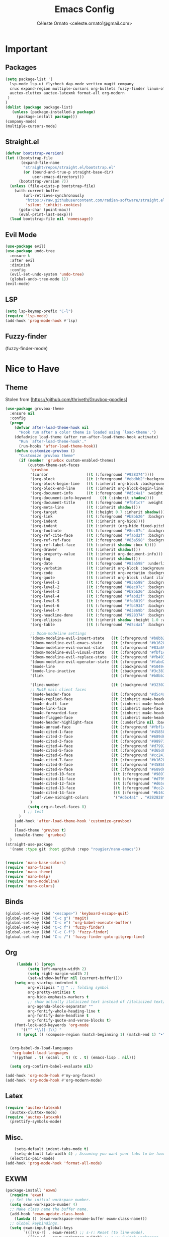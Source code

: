#+TITLE: Emacs Config
#+AUTHOR: Céleste Ornato <celeste.ornato1@gmail.com>

* Important
** Packages
#+begin_src emacs-lisp
  (setq package-list '(
    lsp-mode lsp-ui flycheck dap-mode vertico magit company
    crux expand-region multiple-cursors org-bullets fuzzy-finder linum-off
    auctex-cluttex auctex-latexmk format-all org-modern
   )
  )
  (dolist (package package-list)
     (unless (package-installed-p package)
       (package-install package)))
  (company-mode)
  (multiple-cursors-mode)
#+end_src
** Straight.el
#+begin_src emacs-lisp
  (defvar bootstrap-version)
  (let ((bootstrap-file
         (expand-file-name
          "straight/repos/straight.el/bootstrap.el"
          (or (bound-and-true-p straight-base-dir)
              user-emacs-directory)))
        (bootstrap-version 7))
    (unless (file-exists-p bootstrap-file)
      (with-current-buffer
          (url-retrieve-synchronously
           "https://raw.githubusercontent.com/radian-software/straight.el/develop/install.el"
           'silent 'inhibit-cookies)
        (goto-char (point-max))
        (eval-print-last-sexp)))
    (load bootstrap-file nil 'nomessage))
#+end_src

** Evil Mode
#+begin_src emacs-lisp
  (use-package evil)
  (use-package undo-tree
    :ensure t
    :after evil
    :diminish
    :config
    (evil-set-undo-system 'undo-tree)
    (global-undo-tree-mode 1))
  (evil-mode)
#+end_src
** LSP
#+begin_src emacs-lisp
  (setq lsp-keymap-prefix "C-l")
  (require 'lsp-mode)
  (add-hook 'prog-mode-hook #'lsp)
#+end_src

** Fuzzy-finder
(fuzzy-finder-mode)

* Nice to Have
** Theme
Stolen from [https://github.com/thriveth/Gruvbox-goodies]
#+begin_src emacs-lisp
  (use-package gruvbox-theme
    :ensure nil
    :config
    (progn
      (defvar after-load-theme-hook nil
        "Hook run after a color theme is loaded using `load-theme'.")
      (defadvice load-theme (after run-after-load-theme-hook activate)
        "Run `after-load-theme-hook'."
        (run-hooks 'after-load-theme-hook))
      (defun customize-gruvbox ()
        "Customize gruvbox theme"
        (if (member 'gruvbox custom-enabled-themes)
            (custom-theme-set-faces
             'gruvbox
             '(cursor                 ((t (:foreground "#928374"))))
             '(org-block              ((t (:foreground "#ebdbb2":background "#1c2021" :extend t))))
             '(org-block-begin-line   ((t (:inherit org-block :background "#1d2021" :foreground "#665c54" :extend t))))
             '(org-block-end-line     ((t (:inherit org-block-begin-line))))
             '(org-document-info      ((t (:foreground "#d5c4a1" :weight bold))))
             '(org-document-info-keyword    ((t (:inherit shadow))))
             '(org-document-title     ((t (:foreground "#fbf1c7" :weight bold :height 1.4))))
             '(org-meta-line          ((t (:inherit shadow))))
             '(org-target             ((t (:height 0.7 :inherit shadow))))
             '(org-link               ((t (:foreground "#b8bb26" :background "#32302f" :overline nil))))  ;;
             '(org-indent             ((t (:inherit org-hide))))
             '(org-indent             ((t (:inherit (org-hide fixed-pitch)))))
             '(org-footnote           ((t (:foreground "#8ec07c" :background "#32302f" :overline nil))))
             '(org-ref-cite-face      ((t (:foreground "#fabd2f" :background "#32302f" :overline nil))))  ;;
             '(org-ref-ref-face       ((t (:foreground "#83a598" :background "#32302f" :overline nil))))
             '(org-ref-label-face     ((t (:inherit shadow :box t))))
             '(org-drawer             ((t (:inherit shadow))))
             '(org-property-value     ((t (:inherit org-document-info))) t)
             '(org-tag                ((t (:inherit shadow))))
             '(org-date               ((t (:foreground "#83a598" :underline t))))
             '(org-verbatim           ((t (:inherit org-block :background "#3c3836" :foreground "#d5c4a1"))))
             '(org-code               ((t (:inherit org-verbatim :background "#3c3836" :foreground "#fe8019"))))
             '(org-quote              ((t (:inherit org-block :slant italic))))
             '(org-level-1            ((t (:foreground "#83a598" :background "#282828" :weight bold :height 1.1 :overline nil :extend t)))) ;; Blue
             '(org-level-2            ((t (:foreground "#8ec07c" :background "#282828" :weight bold :height 1.1 :overline nil :extend t)))) ;; Aqua
             '(org-level-3            ((t (:foreground "#b8bb26" :background "#282828" :weight bold :height 1.1 :overline nil :extend t)))) ;; Green
             '(org-level-4            ((t (:foreground "#fabd2f" :background "#282828" :weight bold :height 1.1 :overline nil :extend t)))) ;; Yellow
             '(org-level-5            ((t (:foreground "#fe8019" :background "#282828" :weight bold :height 1.1 :overline nil :extend t)))) ;; Orange
             '(org-level-6            ((t (:foreground "#fb4934" :background "#282828" :weight bold :height 1.1 :overline nil :extend t)))) ;; Red
             '(org-level-7            ((t (:foreground "#d3869b" :background "#282828" :weight bold :height 1.1 :overline nil :extend t)))) ;; Blue
             '(org-headline-done      ((t (:foreground "#928374" :background "#282828" :weight bold :overline nil :extend t)))) ;; Gray
             '(org-ellipsis           ((t (:inherit shadow :height 1.0 :weight bold :extend t))))
             '(org-table              ((t (:foreground "#d5c4a1" :background "#3c3836"))))

             ;; Doom-modeline settings
             '(doom-modeline-evil-insert-state   ((t (:foreground "#b8bb26" :weight bold)))) ;; Green
             '(doom-modeline-evil-emacs-state    ((t (:foreground "#b16286" :weight bold)))) ;; Purple
             '(doom-modeline-evil-normal-state   ((t (:foreground "#83a598" :weight bold)))) ;; Blue
             '(doom-modeline-evil-visual-state   ((t (:foreground "#fbf1c7" :weight bold)))) ;; Beige
             '(doom-modeline-evil-replace-state  ((t (:foreground "#fb4934" :weight bold)))) ;; Red
             '(doom-modeline-evil-operator-state ((t (:foreground "#fabd2f" :weight bold)))) ;; Yellow
             '(mode-line                         ((t (:background "#504945" :foreground "#d5c4a1"))))
             '(mode-line-inactive                ((t (:background "#3c3836" :foreground "#7c6f64"))))
             '(link                              ((t (:foreground "#b8bb26" :overline t))))

             '(line-number                       ((t (:background "#32302f" :foreground "#665c54"))))
             ;; Mu4E mail client faces
             '(mu4e-header-face                  ((t (:foreground "#d5c4a1" :background "#282828"))))
             '(mu4e-replied-face                 ((t (:inherit mu4e-header-face :foreground "#b8bb26"))))
             '(mu4e-draft-face                   ((t (:inherit mu4e-header-face :foreground "#fabd2f"))))
             '(mu4e-link-face                    ((t (:inherit mu4e-face :foreground "#8ec07c" :underline t))))
             '(mu4e-forwarded-face               ((t (:inherit mu4e-header-face :foreground "#80c07c"))))
             '(mu4e-flagged-face                 ((t (:inherit mu4e-header-face))))
             '(mu4e-header-highlight-face        ((t (:underline nil :background "#3c3836"))))
             '(mu4e-unread-face                  ((t (:foreground "#fbf1c7" :weight bold))))  ;; Originally #83a598
             '(mu4e-cited-1-face                 ((t (:foreground "#458588" :slant italic))))
             '(mu4e-cited-2-face                 ((t (:foreground "#689d6a" :slant italic))))
             '(mu4e-cited-3-face                 ((t (:foreground "#98971a" :slant italic))))
             '(mu4e-cited-4-face                 ((t (:foreground "#d79921" :slant italic))))
             '(mu4e-cited-5-face                 ((t (:foreground "#d65d0e" :slant italic))))
             '(mu4e-cited-6-face                 ((t (:foreground "#cc241d" :slant italic))))
             '(mu4e-cited-7-face                 ((t (:foreground "#b16286" :slant italic))))
             '(mu4e-cited-8-face                 ((t (:foreground "#458588" :slant italic))))
             '(mu4e-cited-9-face                 ((t (:foreground "#689d6a" :slant italic))))
             '(mu4e-cited-10-face                 ((t (:foreground "#98971a" :slant italic))))
             '(mu4e-cited-11-face                 ((t (:foreground "#d79921" :slant italic))))
             '(mu4e-cited-12-face                 ((t (:foreground "#d65d0e" :slant italic))))
             '(mu4e-cited-13-face                 ((t (:foreground "#cc241d" :slant italic))))
             '(mu4e-cited-14-face                 ((t (:foreground "#b16286" :slant italic))))
             '(pdf-view-midnight-colors           '("#d5c4a1" . "#282828"))
             )
            (setq org-n-level-faces 8)
          ) ;; test
        )
      (add-hook 'after-load-theme-hook 'customize-gruvbox)
      )
      (load-theme 'gruvbox t)
      (enable-theme 'gruvbox)
    )
  (straight-use-package
    '(nano :type git :host github :repo "rougier/nano-emacs"))


  (require 'nano-base-colors)
  (require 'nano-faces)
  (require 'nano-theme)
  (require 'nano-help)
  (require 'nano-modeline)
  (require 'nano-colors)
#+end_src
** Binds
#+begin_src emacs-lisp
  (global-set-key (kbd "<escape>") 'keyboard-escape-quit)
  (global-set-key (kbd "C-c g") 'magit)
  (global-set-key (kbd "C-c e") 'org-babel-execute-buffer)
  (global-set-key (kbd "C-c f") 'fuzzy-finder)
  (global-set-key (kbd "C-c C-f") 'fuzzy-finder)
  (global-set-key (kbd "C-c /") 'fuzzy-finder-goto-gitgrep-line)
#+end_src

** Org
#+begin_src emacs-lisp
       (lambda () (progn
            (setq left-margin-width 2)
            (setq right-margin-width 2)
            (set-window-buffer nil (current-buffer))))
      (setq org-startup-indented t
            org-ellipsis "  " ;; folding symbol
            org-pretty-entities t
            org-hide-emphasis-markers t
            ;; show actually italicized text instead of /italicized text/
            org-agenda-block-separator ""
            org-fontify-whole-heading-line t
            org-fontify-done-headline t
            org-fontify-quote-and-verse-blocks t)
      (font-lock-add-keywords 'org-mode
         '(("^ *\\([-]\\) "
       (0 (prog1 () (compose-region (match-beginning 1) (match-end 1) "•"))))))


    (org-babel-do-load-languages
     'org-babel-load-languages
     '((python . t) (ocaml . t) (C . t) (emacs-lisp . nil)))

    (setq org-confirm-babel-evaluate nil)

  (add-hook 'org-mode-hook #'my-org-faces)
  (add-hook 'org-mode-hook #'org-modern-mode)
#+end_src

** Latex
#+begin_src emacs-lisp
  (require 'auctex-latexmk)
    (auctex-cluttex-mode)
  (require 'auctex-latexmk)
    (prettify-symbols-mode)
#+end_src

** Misc.
#+begin_src emacs-lisp
    (setq-default indent-tabs-mode t)
    (setq-default tab-width 4) ; Assuming you want your tabs to be four spaces wide
  (electric-pair-mode)
(add-hook 'prog-mode-hook 'format-all-mode)
#+end_src
** EXWM
#+begin_src emacs-lisp
(package-install 'exwm)
  (require 'exwm)
  ;; Set the initial workspace number.
  (setq exwm-workspace-number 4)
  ;; Make class name the buffer name.
  (add-hook 'exwm-update-class-hook
    (lambda () (exwm-workspace-rename-buffer exwm-class-name)))
  ;; Global keybindings.
  (setq exwm-input-global-keys
        `(([?\s-r] . exwm-reset) ;; s-r: Reset (to line-mode).
          ([?\s-w] . exwm-workspace-switch) ;; s-w: Switch workspace.
          ([?\s-&] . (lambda (cmd) ;; s-&: Launch application.
                       (interactive (list (read-shell-command "$ ")))
                       (start-process-shell-command cmd nil cmd)))
          ;; s-N: Switch to certain workspace.
          ,@(mapcar (lambda (i)
                      `(,(kbd (format "s-%d" i)) .
                        (lambda ()
                          (interactive)
                          (exwm-workspace-switch-create ,i))))
                    (number-sequence 0 9))))
  ;; Enable EXWM
  ;; (exwm-enable)
#+end_src
